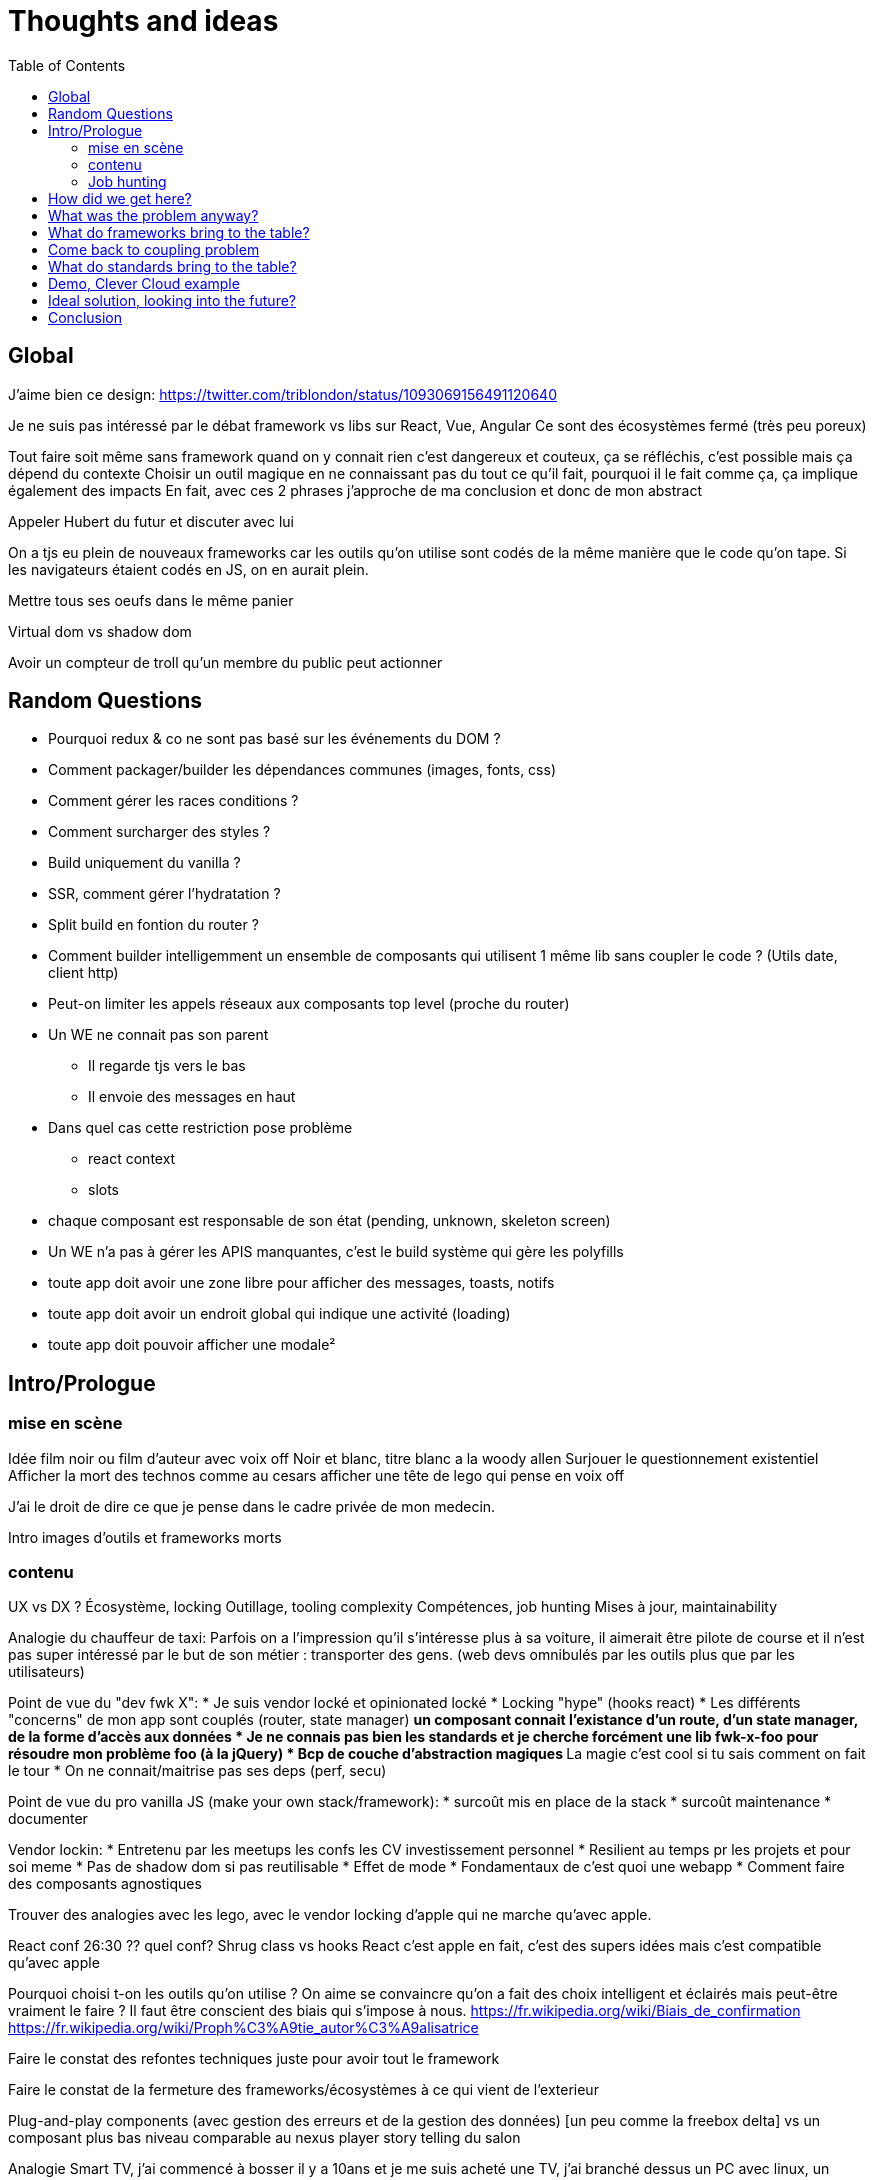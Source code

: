 = Thoughts and ideas
:toc:
:toclevels: 4

== Global

J'aime bien ce design:
https://twitter.com/triblondon/status/1093069156491120640

Je ne suis pas intéressé par le débat framework vs libs sur React, Vue, Angular
Ce sont des écosystèmes fermé (très peu poreux)

Tout faire soit même sans framework quand on y connait rien c'est dangereux et couteux, ça se réfléchis, c'est possible mais ça dépend du contexte
Choisir un outil magique en ne connaissant pas du tout ce qu'il fait, pourquoi il le fait comme ça, ça implique également des impacts
En fait, avec ces 2 phrases j'approche de ma conclusion et donc de mon abstract

Appeler Hubert du futur et discuter avec lui

On a tjs eu plein de nouveaux frameworks car les outils qu'on utilise sont codés de la même manière que le code qu'on tape. Si les navigateurs étaient codés en JS, on en aurait plein.

Mettre tous ses oeufs dans le même panier

Virtual dom vs shadow dom

Avoir un compteur de troll qu'un membre du public peut actionner

== Random Questions

* Pourquoi redux & co ne sont pas basé sur les événements du DOM ?
* Comment packager/builder les dépendances communes (images, fonts, css)
* Comment gérer les races conditions ?
* Comment surcharger des styles ?
* Build uniquement du vanilla ?
* SSR, comment gérer l'hydratation ?
* Split build en fontion du router ?
* Comment builder intelligemment un ensemble de composants qui utilisent 1 même lib sans coupler le code ? (Utils date, client http)
* Peut-on limiter les appels réseaux aux composants top level (proche du router)
* Un WE ne connait pas son parent
** Il regarde tjs vers le bas
** Il envoie des messages en haut
* Dans quel cas cette restriction pose problème
** react context
** slots
* chaque composant est responsable de son état (pending, unknown, skeleton screen)
* Un WE n'a pas à gérer les APIS manquantes, c'est le build système qui gère les polyfills
* toute app doit avoir une zone libre pour afficher des messages, toasts, notifs
* toute app doit avoir un endroit global qui indique une activité (loading)
* toute app doit pouvoir afficher une modale²

== Intro/Prologue
// list problems

=== mise en scène

Idée film noir ou film d'auteur avec voix off
Noir et blanc, titre blanc a la woody allen
Surjouer le questionnement existentiel
Afficher la mort des technos comme au cesars
afficher une tête de lego qui pense en voix off

J'ai le droit de dire ce que je pense dans le cadre privée de mon medecin.

Intro images d'outils et frameworks morts

=== contenu

UX vs DX ?
Écosystème, locking
Outillage, tooling complexity
Compétences, job hunting
Mises à jour, maintainability

Analogie du chauffeur de taxi:
Parfois on a l'impression qu'il s'intéresse plus à sa voiture, il aimerait être pilote de course et il n'est pas super intéressé par le but de son métier : transporter des gens.
(web devs omnibulés par les outils plus que par les utilisateurs)

Point de vue du "dev fwk X":
* Je suis vendor locké et opinionated locké
* Locking "hype" (hooks react)
* Les différents "concerns" de mon app sont couplés (router, state manager)
** un composant connait l'existance d'un route, d'un state manager, de la forme d'accès aux données
* Je ne connais pas bien les standards et je cherche forcément une lib fwk-x-foo pour résoudre mon problème foo (à la jQuery)
* Bcp de couche d'abstraction magiques
** La magie c'est cool si tu sais comment on fait le tour
* On ne connait/maitrise pas ses deps (perf, secu)

Point de vue du pro vanilla JS (make your own stack/framework):
* surcoût mis en place de la stack
* surcoût maintenance
* documenter

Vendor lockin:
* Entretenu par les meetups les confs les CV investissement personnel
* Resilient au temps pr les projets et pour soi meme
* Pas de shadow dom si pas reutilisable
* Effet de mode
* Fondamentaux de c’est quoi une webapp
* Comment faire des composants agnostiques

Trouver des analogies avec les lego, avec le vendor locking d'apple qui ne marche qu'avec apple.

React conf 26:30
?? quel conf?
Shrug class vs hooks
React c'est apple en fait, c'est des supers idées mais c'est compatible qu'avec apple

Pourquoi choisi t-on les outils qu'on utilise ?
On aime se convaincre qu'on a fait des choix intelligent et éclairés mais peut-être vraiment le faire ?
Il faut être conscient des biais qui s'impose à nous.
https://fr.wikipedia.org/wiki/Biais_de_confirmation
https://fr.wikipedia.org/wiki/Proph%C3%A9tie_autor%C3%A9alisatrice

Faire le constat des refontes techniques juste pour avoir tout le framework

Faire le constat de la fermeture des frameworks/écosystèmes à ce qui vient de l'exterieur

Plug-and-play components (avec gestion des erreurs et de la gestion des données) [un peu comme la freebox delta]
vs un composant plus bas niveau comparable au nexus player
story telling du salon

Analogie Smart TV, j'ai commencé à bosser il y a 10ans et je me suis acheté une TV, j'ai branché dessus un PC avec linux, un raspberry pi, un chromecast, une nexus player, un pc, une switch (attributs, props)
La couche réseau analogie avec le Chromecast
Analogie slot ou composant enfant : le Home cinéma, le casque bluetooth

Analogie dock ipod avec le port original

Trouver une télé, magnétoscope, lecteur dvd

Voix qui se questionne sur le sens de la vie, space/tabs, comment prononcer gif, typage fort ou pas, quel framework utiliser
Bonjour à ts, je m'appelle HS, je suis dev Web chez Clever Cloud, j'ai bcp de choses à partager avec voys aujourd'hui, des réflexions des inquiétudes et des idées mais d'abord je voudrais commencer par vous parler de ma télé.

Notre industrie fabrique elle meme ses propres outils et le plus souvent en oss, du coup on a un attachement à ces outils qui n’est pas forcément rationnel (comparaison avec un architecte ou un designer)

Enfant qui laisse tomber ses jouets quand un nouveau arrive

About fwks, What if I choose wrong ?

=== Job hunting

On veut des tueurs ou des tueuses pr bosser sur le fwk X/Y mais du coup ils viennent d'où

* les connaissances que j'ai dans mon cerveau à Propos d'Angular
** bcp ne me sont plus utiles en l'état
* jQuery('selector') => document.querySelectorAll('selector')
** cette connaissance me sert encore aujourd'hui
=> il faut un moyen d'avoir les connaissances de base et de les mapper rapidement à des approches ou des implems

== How did we get here?

eras of web
dates of frameworks

Tech radar thought works

Qu'est ce qui a changé dans les browsers depuis 10ans ?

Schémas cascade temps reseau csr vs ssr

== What was the problem anyway?

Pourquoi j'utilise un framework Web ? (react, vue, angular, polymer, ember...)
À quels problèmes ces fwk apportent-ils des solutions ?

Une webapp, c'est une boite qui :
* reçoit des signaux (event) de l'utilisateur
** clics
** key* clavier
** autres (capteurs, gamepad...)
** changements d'URL (navigation)
* reçoit des signaux du réseau
** web socket
** sse
* récupère des données de différentes sources
** caches et stockage local
** appels réseaux (REST, GraphQL...)
* instancie et manipule le DOM (pour afficher des infos à l'utilisateur)

Une webapp c'est quoi ?
* Un truc qui stimule les sens de l'utilisateur (qui produit de l'information)
** la vue avec l'écran (texte, images, vidéos)
** l'ouïe avec les haut parleurs (texte via lecteur d'écran, audio, audio des vidéos)
** le touché avec les vibrations, retours haptiques, (lecteurs braille)
* Un truc qui reçoit des signaux/commandes de l'utilisateur via des périphériques
** Clavier
** Souris/Trackpad
** Touchscreen
** Caméra
** Micro
** Bluetooth
** USB
* Un truc qui transforme de l'information (via le CPU)
* Un truc qui demande des trucs à des tiers
** Réseau
** Stockage (localstorage, indexeddb...)
** Bluetooth
** USB

Décortiquer des UIs Web:
* Slack
* AWS Console
* GCP Console
* Heroku Console
* Digital Ocean Console
* Gmail
* YouTube
* Google Docs
* GitLab
* AirBnB
* Twitter
* Sens Critique
* Google Keep

Element globaux à toute une app:
* Gestion des données (appels REST)
* Gestion de l'état
* Global progress indicator
* Global messages (errors, info...)
* Global modal boxes
// coupling ^^

Singleton in webpage:
* Keyboard shortcuts
* Authenticated network request
* Especially for sse and ws
* Router
* Loader indicator
* Alert
* Title
* Favicon
* Modal
* Navigation

Analogie de la voiture:
A force d'utiliser sa voiture tout le temps, on en oublie quel problème on résout : se déplacer.
Ça n'a aucune sens quand on doit faire 500m pour aller acheter du pain.

=> cheap/fast/good
* on veut aller vite (DX, plaisir et concentration)
** on ne veut pas de complexité sur les outils et la courbe d'apprentissage
* on veut de la qualité (se baser sur des libs/standards existant)

Contextes liés au cheap/fast/good:
* Contexte éditeur, projet longue vie investissement dans le temps
* Contexte grand compte avec prestas et turn over
* Context esn
* Contexte petite startup

== What do frameworks bring to the table?

Comment fonctionnent ces solutions ?
Pourquoi ont-elles été implémentées comme ça ?
Qu'apportent-ils d'autre ?

The Virtual DOM was always a big marketing argument to sell React but why would we care.
It's an implementation detail an clearly, if they changed their impl and are still fast, we should not care at all.

Parties d'un framework Web:
* Manipulation intelligente du DOM
** lit-element, virtual DOM, (innerHTML)
* Templating
** vue <template>, lit-element, jsx
* Système de composants
** Custom elements, lifecycle, events/props, composition
* Isolation du CSS
** shadow DOM, scoped vue, CSS-in-JS react
* gestion des modules (DI)
* Client HTTP
** axios, ...
* Router
** Code splitting
* State container (state manager)
** Redux, (peut-on mettre RXJS dans ce lot)
* langages
** Typescript, @decorators
* bundler, CLI, build system
** dev server
*** HMR
** build
*** minify
*** bundle
*** Babel
* SSR
* gestion des formulaires
* GraphQL and others?
* bonne pratiques, organisations du code, concepts nommés, patterns

Ne pas oublier les features de dev comme les messages d'erreur

À classer:
* docs
* storybook
* bibliothèques de composants
* mobile
* tests
* dependency injection
* PWA, service workers ??
* Fragments
* HOC
* hooks
* https://reactjs.org/docs/web-components.html
* https://reactjs.org/docs/integrating-with-other-libraries.html

Essayer de comprendre pourquoi on a des nouveaux frameworks ?
Qu'est ce que chacun a apporté ?

Mvc, mvvm, template + vue model, computed properties

* http://projects.wojtekmaj.pl/react-lifecycle-methods-diagram/
** React lifecycle methods diagram

Frameworks are also their to prevent browser quirks

What's new in vue 3:
* Vue new SSR
* Vue 3 compile time improvement
* Vue 3 switching to typescript..
* Vue 3 time slicing + progressive hydration
* Vue 3 replace mixins with hooks like something

React is the only major fwk not playing well with custom elements

React lazy suspense, data fetching
React concurrent, They experimented workers

Hooks vs pure function, wtf

Un framework ça aide contre les quirks de browser
Generating DOM: XSS (attention)

Angular and ember are opinionated
React is supposed to be unopinionated
Vue is a bit in the middle

== Come back to coupling problem

// see intro

Separation of concerns !== separation of files

Element globaux à toute une app:
* Gestion des données (appels REST)
* Gestion de l'état
* Global progress indicator
* Global messages (errors, info...)
* Global modal boxes

La poupée russe par dessus le composant UI qui se branche sur une source de données doit:
* Émettre des événements (loadstart, loadend, error)
* Gérer les race conditions

Microservices
* Small and specialized teams
* freedom stack's choices
* easier to deploy
* easier to scale

Micro frontends benefits
* Small customer centric team
* freedom in stack's choices
* autonomous development
* autonomous release of features
* application's evolution made easier

Module metier pour le routeur avec interpolation des routes

== What do standards bring to the table?

Quels standards (en cours et à venir) vont pouvoir aider à simplifier ces outils ?

Analogie des dongles à la Apple:
Un custom element est très bas niveau, il présente une interface standard.
Si vous voulez écrire votre composant avec une série d'outils, OK mais exposez une interface standard.
Si vous voulez que votre composant s'adapte bien avec le fwk X ou Y, exposez une interface standard et fournissez un petit dongle (la glue).

A rest service is and interface, we don't care about the language and framework behind
=> compiling frameworks

https://twitter.com/housecor/status/1110657232885243906
When creating reusable components, it's useful to have a checklist of states to consider. It's easy to forget some of these: - Loading - Loading timed out - API call error - Lack of permissions - No data available

Amener progressivement au skeleton screen

Les customs elements c'est une API avec 4 fonctions + une prop statique:
* connectedCallback
* disconnectedCallback
* adoptedCallback
* attributeChangedCallback
* static get observedAttributes met

Les customs elements, comme n'importe quel noeud natif du DOM, c'est :
* des attributs
* des propriétés
* des méthodes
* des événements émits

* https://andyogo.github.io/custom-element-reactions-diagram/
** Custom Element Reactions diagram

Éléments qui font des requêtes HTTP:
* <form> GET/POST
* <img> GET
* <video> GET
* <audio> GET
* <iframe> GET
* <object>?
// see html-elements-reference.adoc

Lister les éléments HTML5 et les classer avec:
* ceux qui font des appels REST
* ceux qui ont des méthodes
* ceux qui émettent des événements
* ceux qui acceptent des propriétés qui ne sont pas des string/boolean (pas redondant avec les attributs string/boolean)

// idée de ne pas systématiquement define des customs elements et faire du DI

HMR avec les WebComponents:
Le fait que le constructor d'une classe soit un peu un truc à part complique beaucoup le changement à chaud
Le connectedCallback, disconnectedCallback et adoptedCallback sont les 3 hooks d'API vraiment utile
On ne peut pas changer à chaud les attribus observés (mais cette API a du sens en prod) (attributeChangedCallback static get observedAttributes)

SSR lit-html
https://github.com/Polymer/lit-html/issues/187

https://developers.google.com/web/fundamentals/web-components/best-practices
Un bon composant UI:
* Est responsable de ce qu'il affiche
* N'est pas responsable d'où vient la données
* Est capable d'avoir un état loading
* Ne pas savoir qui l'utilise (routeur, etc...)
* Générer des événements d'erreur ou de message
* Gérer lui même son aspect responsive
* Exposer le plus possible la configuration de sa UI
* Exposer le plus possible la configuration de ses trads
* Documenter ce qu'il expose:
** Attributs
** Propriétés
** Méthodes
** Événements
** custom props CSS
** trads

Comment gérer une cohérence visuelle quand on fait des composants réutilisables et indépendants?

On est encore trop dans la phase chaque projet fournissant des web components propose lui même (voir package avec) les polyfills

Quels sont les problèmes et les limites des Web Components ?

Point de vue,
Le modèle de de composants de LitElement (surcharger HTMLElement avec une classe) rend difficile :
* Le rechargement à chaud
* Le server side rendering
* L'extraction du CSS (quoique)
* L'injection de dépendances (il faut arrêter de faire defineElement dans la classe)

Les commentaires, c'est pour tes collègues, mais c'est surtout pr toi dans 6 mois un an. Les composants Web c'est pareil. C'est pour que des tiers puissent les utiliser dans d'autres contextes et pour que toi tu puisses changer ta stack dans 6 mois.

Disappearing frameworks => compiler instead of runtime frameworks
Discuter des webcomponent comme base pour l'authoring ou comme target de compilation

See WC as the bytecode of the component isolation concept. It can be a compile to target

People don't have to worry on the sugar

== Demo, Clever Cloud example

Story telling partant du cas de la console Clever qui n'utilise pas de framework particulier.
Du coup, si je devais tout recommencer en Vue, React ou Angular, on devrait tout jeter...
Car on a tendance à créer plein de code qui est lié au reste et particulièrement à l'implémentation.
Comment on faisait à la jQuery avec des templates dans <script lang="x-template"></script>

scénario de démo:
* je créé un custom element avec des attributs, des propriétés et des événements (méthode)
** avec innerHTML
** ensuite je vais utiliser lit-html
** si react devait refaire ça aujourd'hui, il ferait autrement (la preuve : HTM)
* je le wrappe avec un truc qui emmet des actions Redux
* je le wrappe avec un truc qui emmet des truc RxJS
* j'ajoute un wrapper qui prend les données de qq part
* j'ajoute un routeur

Commencer par un petit composant jQuery
En faire un custom element
Ajout lit-html
Remonter du composant à une app complète et voir ce qu'il nous manque pour bosser
Aller jusqu'au routeur
Aller jusqu'au SSR
Aller jusqu'au state manager
Aller jusqu'à la gestion des données

== Ideal solution, looking into the future?

Méfiez vous de ceux qui predisent le futur

Approche "comment les standards du Web vont s'immiscer dans mon framework"

YOU NEED A DESIGN SYSTEM

Compile time parameters pour
* le i18n (inliné)
* pour enable/disable des features

ideas to inline translations
https://babeljs.io/docs/en/babel-plugin-transform-inline-environment-variables
https://babeljs.io/docs/en/babel-plugin-transform-inline-consecutive-adds
https://babeljs.io/docs/en/babel-plugin-minify-builtins
https://babeljs.io/docs/en/babel-plugin-minify-constant-folding
https://babeljs.io/docs/en/babel-plugin-minify-dead-code-elimination
https://babeljs.io/docs/en/babel-plugin-minify-replace
https://babeljs.io/docs/en/babel-plugin-transform-property-literals
https://github.com/kazupon/vue-i18n

La notion de séparer les polyfills du reste
Babel core js

Disappearing frameworks => compiler instead of runtime frameworks
Discuter des webcomponent comme base pour l'authoring ou comme target de compilation

Injection de dépendance avec webpack

Ce qui devrait se faire au build, ce qui devrait se faire au runtime.
* i18n

Convaincre les gens que :
Le passé se répète
Les outils vont et viennent
La constante, c'est le modèle des éléments du DOM (sorte de HDMI du Web)
Tout comme on a appris à apprendre mais on garde certaines bases fondamentales, ils faut capitaliser sur les bases fondamentales (le web et ses standards) et adopter des facilitants par dessus avec une courbe d'apprentissage
Ne pas hésiter à questionner les standards ou les frameworks à la mode
Qu'est-ce qui est important ? L'UX, la DX, les perfs ?
On est trop dépendant de nos outils
On est pas tjs assez exigent avec nos outils
Il faut plus de compilation (html, css, js) et donc une étape intermédiaire
Ça facilite le SSR, le HMR, plus résilient aux vieux browsers
Compiler le i18n

Réfléchir comment les html modules pourraient changer les choses...
Css modules

A lib/fwk will have a 2.0 version (aka the big rewrite), when it’s just internal, it can be OK but my point is, your tooling will evolve and break.

Article sur les differentes manières de récupérer la donnés dans un contexte front + back
Appels explicites wrappés vs injection de dépendances

== Conclusion

// see abstract

Savoir se remettre en question...
Regardez ailleurs !!
Vous êtes tous des développeurs Web !
Soyez exigeant avec vos outils, exisgez qu'ils disparaissent et ne vous enchainent pas
